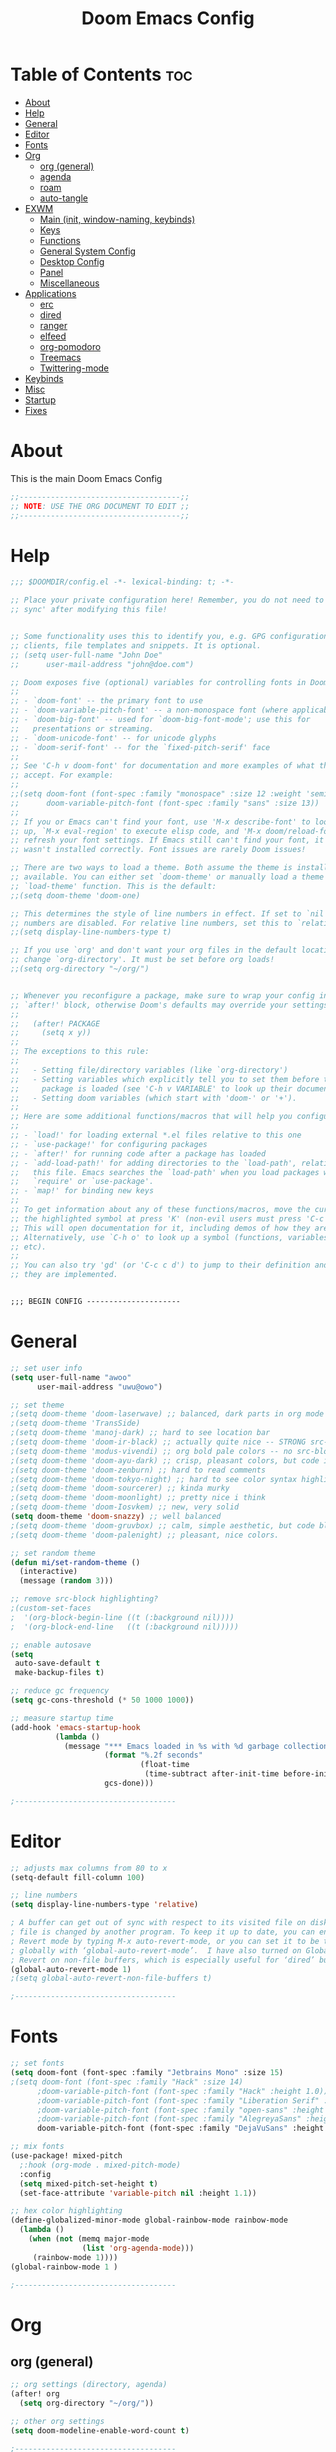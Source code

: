 #+TITLE: Doom Emacs Config
#+PROPERTY: header-args :tangle config.el
#+auto_tangle: t
#+STARTUP: show2levels

* Table of Contents :toc:
- [[#about][About]]
- [[#help][Help]]
- [[#general][General]]
- [[#editor][Editor]]
- [[#fonts][Fonts]]
- [[#org][Org]]
  - [[#org-general][org (general)]]
  - [[#agenda][agenda]]
  - [[#roam][roam]]
  - [[#auto-tangle][auto-tangle]]
- [[#exwm][EXWM]]
  - [[#main-init-window-naming-keybinds][Main (init, window-naming, keybinds)]]
  - [[#keys][Keys]]
  - [[#functions][Functions]]
  - [[#general-system-config][General System Config]]
  - [[#desktop-config][Desktop Config]]
  - [[#panel][Panel]]
  - [[#miscellaneous][Miscellaneous]]
- [[#applications][Applications]]
  - [[#erc][erc]]
  - [[#dired][dired]]
  - [[#ranger][ranger]]
  - [[#elfeed][elfeed]]
  - [[#org-pomodoro][org-pomodoro]]
  - [[#treemacs][Treemacs]]
  - [[#twittering-mode][Twittering-mode]]
- [[#keybinds][Keybinds]]
- [[#misc][Misc]]
- [[#startup][Startup]]
- [[#fixes][Fixes]]

* About
This is the main Doom Emacs Config
#+begin_src emacs-lisp
;;------------------------------------;;
;; NOTE: USE THE ORG DOCUMENT TO EDIT ;;
;;------------------------------------;;
#+end_src
* Help
#+begin_src emacs-lisp
;;; $DOOMDIR/config.el -*- lexical-binding: t; -*-

;; Place your private configuration here! Remember, you do not need to run 'doom
;; sync' after modifying this file!


;; Some functionality uses this to identify you, e.g. GPG configuration, email
;; clients, file templates and snippets. It is optional.
;; (setq user-full-name "John Doe"
;;      user-mail-address "john@doe.com")

;; Doom exposes five (optional) variables for controlling fonts in Doom:
;;
;; - `doom-font' -- the primary font to use
;; - `doom-variable-pitch-font' -- a non-monospace font (where applicable)
;; - `doom-big-font' -- used for `doom-big-font-mode'; use this for
;;   presentations or streaming.
;; - `doom-unicode-font' -- for unicode glyphs
;; - `doom-serif-font' -- for the `fixed-pitch-serif' face
;;
;; See 'C-h v doom-font' for documentation and more examples of what they
;; accept. For example:
;;
;;(setq doom-font (font-spec :family "monospace" :size 12 :weight 'semi-light)
;;      doom-variable-pitch-font (font-spec :family "sans" :size 13))
;;
;; If you or Emacs can't find your font, use 'M-x describe-font' to look them
;; up, `M-x eval-region' to execute elisp code, and 'M-x doom/reload-font' to
;; refresh your font settings. If Emacs still can't find your font, it likely
;; wasn't installed correctly. Font issues are rarely Doom issues!

;; There are two ways to load a theme. Both assume the theme is installed and
;; available. You can either set `doom-theme' or manually load a theme with the
;; `load-theme' function. This is the default:
;;(setq doom-theme 'doom-one)

;; This determines the style of line numbers in effect. If set to `nil', line
;; numbers are disabled. For relative line numbers, set this to `relative'.
;;(setq display-line-numbers-type t)

;; If you use `org' and don't want your org files in the default location below,
;; change `org-directory'. It must be set before org loads!
;;(setq org-directory "~/org/")


;; Whenever you reconfigure a package, make sure to wrap your config in an
;; `after!' block, otherwise Doom's defaults may override your settings. E.g.
;;
;;   (after! PACKAGE
;;     (setq x y))
;;
;; The exceptions to this rule:
;;
;;   - Setting file/directory variables (like `org-directory')
;;   - Setting variables which explicitly tell you to set them before their
;;     package is loaded (see 'C-h v VARIABLE' to look up their documentation).
;;   - Setting doom variables (which start with 'doom-' or '+').
;;
;; Here are some additional functions/macros that will help you configure Doom.
;;
;; - `load!' for loading external *.el files relative to this one
;; - `use-package!' for configuring packages
;; - `after!' for running code after a package has loaded
;; - `add-load-path!' for adding directories to the `load-path', relative to
;;   this file. Emacs searches the `load-path' when you load packages with
;;   `require' or `use-package'.
;; - `map!' for binding new keys
;;
;; To get information about any of these functions/macros, move the cursor over
;; the highlighted symbol at press 'K' (non-evil users must press 'C-c c k').
;; This will open documentation for it, including demos of how they are used.
;; Alternatively, use `C-h o' to look up a symbol (functions, variables, faces,
;; etc).
;;
;; You can also try 'gd' (or 'C-c c d') to jump to their definition and see how
;; they are implemented.


;;; BEGIN CONFIG ---------------------

#+end_src
* General
#+begin_src emacs-lisp
;; set user info
(setq user-full-name "awoo"
      user-mail-address "uwu@owo")

;; set theme
;(setq doom-theme 'doom-laserwave) ;; balanced, dark parts in org mode
;(setq doom-theme 'TransSide)
;(setq doom-theme 'manoj-dark) ;; hard to see location bar
;(setq doom-theme 'doom-ir-black) ;; actually quite nice -- STRONG src-block highlighting
;(setq doom-theme 'modus-vivendi) ;; org bold pale colors -- no src-block highlighting
;(setq doom-theme 'doom-ayu-dark) ;; crisp, pleasant colors, but code is hard to read
;(setq doom-theme 'doom-zenburn) ;; hard to read comments
;(setq doom-theme 'doom-tokyo-night) ;; hard to see color syntax highlighting
;(setq doom-theme 'doom-sourcerer) ;; kinda murky
;(setq doom-theme 'doom-moonlight) ;; pretty nice i think
;(setq doom-theme 'doom-Iosvkem) ;; new, very solid
(setq doom-theme 'doom-snazzy) ;; well balanced
;(setq doom-theme 'doom-gruvbox) ;; calm, simple aesthetic, but code block highlight is too strong
;(setq doom-theme 'doom-palenight) ;; pleasant, nice colors.

;; set random theme
(defun mi/set-random-theme ()
  (interactive)
  (message (random 3)))

;; remove src-block highlighting?
;(custom-set-faces
;  '(org-block-begin-line ((t (:background nil))))
;  '(org-block-end-line   ((t (:background nil)))))

;; enable autosave
(setq
 auto-save-default t
 make-backup-files t)

;; reduce gc frequency
(setq gc-cons-threshold (* 50 1000 1000))

;; measure startup time
(add-hook 'emacs-startup-hook
          (lambda ()
            (message "*** Emacs loaded in %s with %d garbage collections."
                     (format "%.2f seconds"
                             (float-time
                              (time-subtract after-init-time before-init-time)))
                     gcs-done)))

;------------------------------------
#+end_src
* Editor
#+begin_src emacs-lisp
;; adjusts max columns from 80 to x
(setq-default fill-column 100)

;; line numbers
(setq display-line-numbers-type 'relative)

; A buffer can get out of sync with respect to its visited file on disk if that
; file is changed by another program. To keep it up to date, you can enable Auto
; Revert mode by typing M-x auto-revert-mode, or you can set it to be turned on
; globally with ‘global-auto-revert-mode’.  I have also turned on Global Auto
; Revert on non-file buffers, which is especially useful for ‘dired’ buffers.
(global-auto-revert-mode 1)
;(setq global-auto-revert-non-file-buffers t)

;------------------------------------
#+end_src
* Fonts
#+begin_src emacs-lisp
;; set fonts
(setq doom-font (font-spec :family "Jetbrains Mono" :size 15)
;(setq doom-font (font-spec :family "Hack" :size 14)
      ;doom-variable-pitch-font (font-spec :family "Hack" :height 1.0))
      ;doom-variable-pitch-font (font-spec :family "Liberation Serif" :height 1.0))
      ;doom-variable-pitch-font (font-spec :family "open-sans" :height 1.0))
      ;doom-variable-pitch-font (font-spec :family "AlegreyaSans" :height 1.0))
      doom-variable-pitch-font (font-spec :family "DejaVuSans" :height 1.0))

;; mix fonts
(use-package! mixed-pitch
  ;:hook (org-mode . mixed-pitch-mode)
  :config
  (setq mixed-pitch-set-height t)
  (set-face-attribute 'variable-pitch nil :height 1.1))

;; hex color highlighting
(define-globalized-minor-mode global-rainbow-mode rainbow-mode
  (lambda ()
    (when (not (memq major-mode
                (list 'org-agenda-mode)))
     (rainbow-mode 1))))
(global-rainbow-mode 1 )

;------------------------------------
#+end_src
* Org
** org (general)
#+begin_src emacs-lisp
;; org settings (directory, agenda)
(after! org
  (setq org-directory "~/org/"))

;; other org settings
(setq doom-modeline-enable-word-count t)

;------------------------------------
#+end_src
** agenda
#+begin_src emacs-lisp
;; org-agenda
(after! org
  (setq org-agenda-files '("~/org/agenda/")))
                           ;"tasks.org")))

;------------------------------------
#+end_src
** roam
#+begin_src emacs-lisp
;; org-roam
(after! org
  (setq org-roam-directory "~/org/roam"))

(map! :leader
      (:prefix ("n r" . "org-roam")
       :desc "Completion at point" "c" #'completion-at-point))
;       :desc "Find node"           "f" #'org-roam-node-find
;       :desc "Show graph"          "g" #'org-roam-graph
;       :desc "Insert node"         "i" #'org-roam-node-insert
;       :desc "Capture to node"     "n" #'org-roam-capture
;       :desc "Toggle roam buffer"  "r" #'org-roam-buffer-toggle))

;; auto build cache for db changes?
;; alt: M-x org-roam-db-sync
(org-roam-db-autosync-mode)

;------------------------------------
#+end_src
** auto-tangle
#+begin_src emacs-lisp

;; auto-tangle
(use-package! org-auto-tangle-mode
  :defer t
  :hook (org-mode . org-auto-tangle-mode))

(defun dt/insert-auto-tangle-tag ()
  "Insert auto-tangle tag in a literate config."
  (interactive)
  (evil-org-open-below 1)
  (insert "#+auto_tangle: t ")
  (evil-force-normal-state))

(map! :leader
      :desc "Insert auto_tangle tag" "i a" #'dt/insert-auto-tangle-tag)

;------------------------------------
#+end_src
* EXWM
** Main (init, window-naming, keybinds)
#+begin_src emacs-lisp
(use-package! exwm
  :init
  (setq mouse-autoselect-window nil ; autoselect when hover?
        focus-follows-mouse t
        exwm-workspace-warp-cursor t ;?
        exwm-workspace-number 10 ; 0-5
        exwm-debug nil) ;enable for debug mode

  ;(exwm-input-line-mode-passthrough t "Pass all keypresses to emacs in line mode (?)") ; what about pass everything to X when in line mode?

  :config
  ;; warp cursor on window change
  (exwm-mff-mode t)

  ;; window/buffer naming rules
  (add-hook 'exwm-update-class-hook ; what is this?
            (lambda ()
              (exwm-workspace-rename-buffer exwm-class-name)))
  (add-hook 'exwm-update-title-hook
            (lambda ()
              (pcase exwm-class-name
                ("librewolf" (exwm-workspace-rename-buffer (format "Librewolf: %s" exwm-title))))))

  ;; start exwm
  (exwm-enable)
  (server-start))

;------------------------------------
#+end_src
** Keys
#+begin_src emacs-lisp
(use-package! exwm
  :config
  (setq exwm-input-global-keys
        `(,@(mapcar (lambda (i)
                      `(,(kbd (format "s-%d" i)) .
                        (lambda ()
                          (interactive)
                          ;(exwm-workspace-switch-create ,(1- i)))))
                          (exwm-workspace-switch-create ,i))))
                    (number-sequence 0 9))

            ;; change window focus
            (,(kbd "s-h") . evil-window-left)
            (,(kbd "s-j") . evil-window-next)
            (,(kbd "s-k") . evil-window-prev)
            (,(kbd "s-l") . evil-window-right)

            ;; move windows
            (,(kbd "s-H") . +evil/window-move-left)
            (,(kbd "s-J") . +evil/window-move-down)
            (,(kbd "s-K") . +evil/window-move-up)
            (,(kbd "s-L") . +evil/window-move-right)

            ;; increase or decrease ratio
            (,(kbd "s-C-h") . evil-window-decrease-width)
            (,(kbd "s-C-j") . evil-window-decrease-height)
            (,(kbd "s-C-k") . evil-window-increase-height)
            (,(kbd "s-C-l") . evil-window-increase-width)

            ;; launchers
            (,(kbd "s-b") . ibuffer)
            (,(kbd "s-S-p") . (lambda (command)
                              (interactive (list (read-shell-command "$ ")))
                              (start-process-shell-command command nil command)))
            (,(kbd "s-p") . dmenu)
            (,(kbd "s-.") . dired)
            (,(kbd "s->") . ranger)

            ;; launch programs
            (,(kbd "s-<return>") . vterm)
            (,(kbd "s-S-<return>") . +vterm/here)
            ;(,(kbd "s-C-<return>") . +vterm/here)
            ;(,(kbd "s-M-<return>") . (lambda (command) (interactive (exwm/run-in-background "urxvt"))))
            ;(,(kbd "s-<return>") . +eshell/toggle)
            (,(kbd "s-C-<return>") . +eshell/here)

            ;;<< windows and buffers >>
            ;; close
            (,(kbd "s-q") . kill-current-buffer)
            (,(kbd "s-C") . +workspace/close-window-or-workspace)
            ;; windows
            ;(,(kbd "s-o") . previous-window-any-frame)
            (,(kbd "s-o") . previous-window) ; cycle through only this workspace?
            ;; buffers
            ;(,(kbd "s-M-j") . previous-buffer)
            ;(,(kbd "s-M-k") . next-buffer)
            (,(kbd "s-u") . previous-buffer)
            (,(kbd "s-i") . next-buffer)
            (,(kbd "s-m") . last-buffer)
            ;; splits
            (,(kbd "s-v") . evil-window-vsplit)
            (,(kbd "s-s") . evil-window-split)
            (,(kbd "s-V") . +evil/window-vsplit-and-follow)
            (,(kbd "s-S") . +evil/window-split-and-follow)
            ;; control
            (,(kbd "s-f") . exwm-layout-toggle-fullscreen)
            ;;;;

            ;;<< workspaces >>
            (,(kbd "s-a") . exwm-workspace-switch)
            (,(kbd "s-A") . exwm-workspace-move)
            ;(,(kbd "s-C-a") . exwm-workspace-swap)
            (,(kbd "s-C-a") . exwm-workspace-move-window)
            ;; singular
            (,(kbd "s-M-h") . exwm/workspace-switch-to-previous)
            (,(kbd "s-M-l") . exwm/workspace-switch-to-next)
            ;(,(kbd "s-M-j") . exwm/workspace-switch-to-previous)
            ;(,(kbd "s-M-k") . exwm/workspace-switch-to-next)
            ; ; make s-M-{h,l} move the current buffer to the next workspace, and make s-M-{j,k} change focus to the next /occupied/.
            (,(kbd "s-M-o") . exwm/workspace-switch-to-last)
            ;;;;

            ;;<< Applications >>
            (,(kbd "s-y b") . mi/run-qutebrowser)
            (,(kbd "s-y l") . mi/run-librewolf)
            (,(kbd "s-y p") . mi/run-keepassxc)
            (,(kbd "s-y e") . mi/run-emacs)
            ;;;;

            ;; other
            (,(kbd "s-;") . eval-expression)
            (,(kbd "s-'") . exwm-edit--compose)
            (,(kbd "s-SPC") . exwm-input-toggle-keyboard)

            ;; system
            (,(kbd "s-r") . exwm-reset)

            ;; misc

            ))

  ;; send to emacs instead of X window
  (setq exwm-input-prefix-keys
        '(
          ?\M-x
          ?\C-h))
        ;; add C-x and C-c as M-x and M-c

  ;; replacement key for C-c -> s-c

  ;; Next key sent directly to X window
  (define-key exwm-mode-map [?\C-\M-x] 'exwm-input-send-next-key))

;; configure desktop-environment
(use-package! desktop-environment
  :after exwm ; again, could just do use-package! exwm... WHY :CUSTOM!!!??
  :config (desktop-environment-mode)
  :custom
  ;; volume
  (desktop-environment-volume-set-command "pactl set-sink-volume 0 %s")
  (desktop-environment-volume-normal-decrement "-10%")
  (desktop-environment-volume-normal-increment "+10%")
  (desktop-environment-volume-small-decrement "-5%")
  (desktop-environment-volume-small-increment "+5%")
  (desktop-environment-volume-get-command "bar-print-volume-and-mute.sh")
  (desktop-environment-volume-get-regexp "\\(.*\\)")
  (desktop-environment-volume-toggle-command "pactl set-sink-mute 0 toggle && bar-print-volume-mute-only.sh")
  (desktop-environment-volume-toggle-regexp "\\(.*\\)" )
  ;; brightness
  (desktop-environment-brightness-set-command "light %s")
  (desktop-environment-brightness-normal-decrement "-U 10")
  (desktop-environment-brightness-normal-increment "-A 10")
  (desktop-environment-brightness-small-decrement "-U 5")
  (desktop-environment-brightness-small-increment "-A 5")
  (desktop-environment-brightness-get-command "light")
  (desktop-environment-brightness-get-regexp "\\([0-9]+\\)")
  ;; screenshot
  (desktop-environment-screenshot-command "flameshot gui")
  (desktop-environment-screenshot-directory "~/Pictures/screenshots/"))

  ;; old screenshot commands
  ;(let ((xclip-command "xclip -selection clipboard -t image/png \$f"))
  ;  (setq desktop-environment-screenshot-command
  ;        (concat "scrot '%F-%T-$wx$h.png' -e " xclip-command))
  ;  (setq desktop-environment-screenshot-partial-command
  ;        (concat "scrot -s -f -l style=dash '%F-%T-$wx$h.png' -e " xclip-command))
  ;(setq desktop-environment-screenshot-command (concat "scrot -ze " xclip-command))
  ;(setq desktop-environment-screenshot-partial-command (concat "scrot -zse " xclip-command))))
  ;"scrot -s -f -l style=dash '/home/senko/Pictures/Screenshots/%F-%T-$wx$h.png' -e 'xclip -selection clipboard -target image/png -in $f' "

;------------------------------------
#+end_src
** Functions
#+begin_src emacs-lisp

;; switch to last workspace
(defvar exwm-workspace--switch-history-hack (cons exwm-workspace-current-index '()))
(add-hook 'exwm-workspace-switch-hook
          (lambda ()
            (setq exwm-workspace--switch-history-hack
                  (cons exwm-workspace-current-index
                        (car exwm-workspace--switch-history-hack)))))
(defun exwm/workspace-switch-to-last ()
  (interactive)
  "Switch to the workspace that was used before current workspace"
  (exwm-workspace-switch (cdr exwm-workspace--switch-history-hack)))

;; switch to next workspace
(defun exwm/workspace-switch-to-next ()
  (interactive)
  "Switch to the next workspace"
  (exwm-workspace-switch (+ exwm-workspace-current-index 1)))

;; switch to previous workspace
(defun exwm/workspace-switch-to-previous ()
  (interactive)
  "Switch to the previous workspace"
  (exwm-workspace-switch (- exwm-workspace-current-index 1)))

;; run input in terminal in background (confusing as heck syntax)
(defun exwm/run-in-background (command)
  (let ((command-parts (split-string command "[ ]+")))
    (apply #'call-process `(,(car command-parts) nil 0 nil ,@(cdr command-parts)))))

;; ?
;(use-package! exwm
  ;:config
  ;; removes command from C-u keybind??? move to another location?
  ;(add-hook 'exwm-mode-hook
  ;          (lambda ()
  ;            (evil-local-set-key 'motion (kbd "C-u") nil))))

;------------------------------------
#+end_src
** General System Config
#+begin_src emacs-lisp
;; << exwm general scripts >>
;; init hooks delcaration
(defun mi/exwm-init-hook () ; a hook is run when a certain event happens
  "A series of functions that should be run when EXWM finishes initialization."
  (exwm/run-in-background "sct-auto-adjust.sh")
  (exwm/run-in-background "gentoo-pipewire-launcher"))

;; << set various settings >>
(use-package exwm
  :config
  ;; bind the init hooks
  (add-hook 'exwm-init-hook #'mi/exwm-init-hook #'exwm-systemtray--init) ; previous init-hook

  ;; ^Implement the previous function
  (add-hook 'exwm-manage-finish-hook
            (lambda ()
              (mi/window-spawn-state)))

  ;; Hide the modeline on all floating windows
  (add-hook 'exwm-floating-setup-hook ; hook = when this event runs, perform following action.
            (lambda ()
              (exwm-layout-hide-mode-line))))

  ;; i wonder if bufler is making it so i cant have two librewolfs on one workspace...

;------------------------------------
#+end_src
** Desktop Config
#+begin_src emacs-lisp
(use-package! exwm ; after exwm finishes loading
  :config ; CONFIG basically just loads after done. Use less custom? when to use custom? look up!
  (setq exwm-workspace-show-all-buffers nil)) ; librewolf in weird window


;; << Workspace to spawn programs >>
(defun mi/window-spawn-state ()
  (interactive)
  (pcase exwm-class-name
    ;("librewolf" (exwm-workspace-move-window 2))
    ;("mpv" (exwm-floating-toggle-floating))
    ("qutebrowser" (exwm-workspace-move-window 2))
    ("librewolf" (exwm-workspace-move-window 7))
    ;("KeePassXC" (exwm-workspace-move-window 5))
    ))
;;;;
;; run applications and move to appropriate window
(defun mi/run-keepassxc()
  (interactive)
  (exwm/run-in-background "keepassxc")
  (exwm-workspace-switch-create 5))
;;
(defun mi/run-librewolf ()
  (interactive)
  (exwm/run-in-background "librewolf")
  (exwm-workspace-switch-create 8))
;;
(defun mi/run-qutebrowser ()
  (interactive)
  (exwm/run-in-background "qutebrowser")
  (exwm-workspace-switch-create 2))
;;
(defun mi/run-emacs ()
  (interactive)
  (exwm/run-in-background "emacs --with-profile gnu"))
;;

;; q: add setting keybinds here?
;; objections? hard to remap without worrying about conflicts? have most back there, some here.
;; ;;


;; <<app configs below>>
(use-package! vterm
  :after vterm
  :custom
  (vterm-kill-buffer-on-exit t) ;; what?
  (evil-collection-vterm-send-escape-to-vterm-p t)) ;; toggle with keybind?
  ;; DISABLE EVIL MODE ON VTERM FOR CONFLICTING KEYS WITH ZSH EVIL

;------------------------------------
#+end_src
** Panel
#+begin_src emacs-lisp
;; polybar
(setq mi/panel-process nil)

(defun mi/start-panel ()
  (interactive)
  (mi/kill-panel)
  (setq mi/panel-process (start-process-shell-command "polybar" nil "polybar panel &> ~/.polybar.log")))

(defun mi/kill-panel ()
  (interactive)
  (when mi/panel-process
    (kill-process mi/panel-process))
  (setq mi/panel-process nil))

(defun mi/polybar-exwm-workspace ()
  (pcase exwm-workspace-current-index
    (0 "")
    (1 "")
    (2 "hi")
    (3 "")
    (4 "")))

(add-hook 'exwm-workspace-switch-hook #'mi/update-polybar-exwm)

(defun mi/update-polybar-exwm (&optional path)
  (mi/send-polybar-hook "exwm" 1))

(defun mi/send-polybar-hook (name number)
  (start-process-shell-command "polybar-msg" nil (format "polybar-msg hook %s %s" name number)))


;; What the heck is exwm-enabled? make one
;(when mi/exwm-enabled
;  (add-hook 'exwm-init-hook #'mi/on-exwm-init))

;; mode line
(use-package! exwm
  :after exwm
  :custom
  (display-time-mode t)
  (display-time-default-load-average nil)
  (display-battery-mode t)
  (fringe-mode 1)
  )
  ;(display-time-mode t))
  ;(setq display-time-default-load-average nil)

;; systray
(use-package! exwm-systemtray
  :after exwm ; wonder if I should just do use-package! exwm and then :config since no difference...
  :config
  ;(exwm-systemtray-enable)
  (setq exwm-systemtray-height 10)) ; leave as nil, assuming that's the default size?
  ;; Forward <escape> to application instead of emacs

;------------------------------------
#+end_src
** Miscellaneous
#+begin_src emacs-lisp

;------------------------------------
#+end_src
* Applications
** erc
#+begin_src emacs-lisp
;; erc
;;(map! :map 'global "SPC d e" #'erc-tls)
(after! erc
  (setq erc-prompt (lambda () (concat "[" (buffer-name) "]"))
        erc-server "irc.libera.chat"
        ;erc-autojoin-channels-alist '(("irc.libera.chat" "#emacs" "#linux"))
        erc-nick "senko"
        erc-user-full-name "Aika"
        ;; By default, ERC selects the channel buffers when it reconnects. If you'd like it to connect to channels in the background, use this:
        ;erc-auto-query 'bury
        erc-kill-buffer-on-part t
        erc-fill-column 100
        erc-fill-function 'erc-fill-static ; align
        erc-fill-static-center 20          ; align
        ))

;------------------------------------
#+end_src
** dired
#+begin_src emacs-lisp
;; dired keybinds
(map! :leader
      (:prefix ("d" . "dired")
       :desc "Open dired" "d" #'dired
       :desc "Dired jump to current" "j" #'dired-jump)
      (:after dired
       (:map dired-mode-map
        :desc "Peep-dired image previews" "d p" #'peep-dired
        :desc "Dired view file" "d v" #'dired-view-file)))

(evil-define-key 'normal dired-mode-map
  (kbd "M-RET") 'dired-display-file
  (kbd "h") 'dired-up-directory
  (kbd "l") 'dired-open-file ; use dired-find-file instead of dired-open.
  (kbd "m") 'dired-mark
  (kbd "t") 'dired-toggle-marks
  (kbd "u") 'dired-unmark
  (kbd "C") 'dired-do-copy
  (kbd "D") 'dired-do-delete
  (kbd "J") 'dired-goto-file
  (kbd "M") 'dired-do-chmod
  (kbd "O") 'dired-do-chown
  (kbd "P") 'dired-do-print
  (kbd "R") 'dired-do-rename
  (kbd "T") 'dired-do-touch
  (kbd "Y") 'dired-copy-filenamecopy-filename-as-kill ; copies filename to kill ring.
  (kbd "Z") 'dired-do-compress
  (kbd "+") 'dired-create-directory
  (kbd "-") 'dired-do-kill-lines
  (kbd "% l") 'dired-downcase
  (kbd "% m") 'dired-mark-files-regexp
  (kbd "% u") 'dired-upcase
  (kbd "* %") 'dired-mark-files-regexp
  (kbd "* .") 'dired-mark-extension
  (kbd "* /") 'dired-mark-directories
  (kbd "; d") 'epa-dired-do-decrypt
  (kbd "; e") 'epa-dired-do-encrypt)

;; Get file icons in dired
;(add-hook 'dired-mode-hook 'all-the-icons-dired-mode)

;; With dired-open plugin, you can launch external programs for certain extensions
;; For example, I set all .png files to open in 'sxiv' and all .mp4 files to open in 'mpv'
(setq dired-open-extensions '(("gif" . "sxiv")
                              ("jpg" . "sxiv")
                              ("png" . "sxiv")
                              ("mkv" . "mpv")
                              ("ogg" . "mpv")
                              ("mp4" . "mpv")))

;; Auto peep once you enter peep-dired mode
(evil-define-key 'normal peep-dired-mode-map
  (kbd "j") 'peep-dired-next-file
  (kbd "k") 'peep-dired-prev-file)
(add-hook 'peep-dired-hook 'evil-normalize-keymaps)

;; deletions move to trash
(setq delete-by-moving-to-trash t
      trash-directory "~/.local/share/Trash/files/")

;------------------------------------
#+end_src
** ranger
#+begin_src emacs-lisp
;; ranger config
(ranger-override-dired-mode t)

;------------------------------------
#+end_src
** elfeed
#+begin_src emacs-lisp
;; elfeed config
;(setq elfeed-goodies/entry-pane-size 0.5) ; prefer larger for images
(add-hook! 'elfeed-search-mode-hook #'elfeed-update)
(evil-define-key 'normal elfeed-show-mode-map
  (kbd "J") 'elfeed-goodies/split-show-next
  (kbd "K") 'elfeed-goodies/split-show-prev)
(evil-define-key 'normal elfeed-search-mode-map
  (kbd "J") 'elfeed-goodies/split-show-next
  (kbd "K") 'elfeed-goodies/split-show-prev)

(setq elfeed-feeds (quote
                    (
                     ("https://femboy.hu/rss.xml" linux)
                     ("https://github.com/TheDarkBug/uwufetch/releases.atom" linux)
                     ("https://maia.crimew.gay/feed.xml" linux)
                     ("https://guix.gnu.org/feeds/blog.atom" linux)
                     )))

;(require 'elfeed)(defun elfeed-v-mpv (url)
;  "Watch a video from URL in MPV"
;  (async-shell-command (format "mpv %s" url)))(defun elfeed-view-mpv (&optional use-generic-p)
;  "Youtube-feed link"
;  (interactive "P")
;  (let ((entries (elfeed-search-selected)))
;    (cl-loop for entry in entries
;     do (elfeed-untag entry 'unread)
;     when (elfeed-entry-link entry)
;     do (elfeed-v-mpv it))
;   (mapc #'elfeed-search-update-entry entries)
;   (unless (use-region-p) (forward-line)))) (define-key elfeed-search-mode-map (kbd "v") 'elfeed-view-mpv)

;------------------------------------
#+end_src
** org-pomodoro
#+begin_src emacs-lisp
;; org-pomodoro config
;; adjust volume
(setq org-pomodoro-audio-player "mplayer")
(setq org-pomodoro-finished-sound-args "-volume 0.5")
(setq org-pomodoro-long-break-sound-args "-volume 0.5")
(setq org-pomodoro-short-break-sound-args "-volume 0.5")
;; (setq org-pomodoro-ticking-sound-args "-volume 0.3")

;------------------------------------
#+end_src
** Treemacs
#+begin_src emacs-lisp
;; treemacs (treemacs not installed, neotree better?)
(setq treemacs-width 30)

;------------------------------------
#+end_src
** Twittering-mode
#+begin_src emacs-lisp
;; twittering-mode
;;(after! twittering-mode
;;  (setq twittering-icon-mode t
;;      twittering-convert-fix-size 48
;;      twittering-use-icon-storage t))

;------------------------------------
#+end_src
* Keybinds
#+begin_src emacs-lisp
;; escape global escape (usually does Meta wildcard)
;(global-set-key (kbd "<escape>") 'keyboard-escape-quit)

;; move window focus
(global-set-key (kbd "C-M-k") 'evil-window-up)
(global-set-key (kbd "C-M-j") 'evil-window-down)
(global-set-key (kbd "C-M-h") 'evil-window-left)
(global-set-key (kbd "C-M-l") 'evil-window-right)
(global-set-key (kbd "C-M-o") 'evil-window-next)
(global-set-key (kbd "C-M-p") '+popup/other)
(global-set-key (kbd "C-M-S-k") '+evil/window-move-up)
(global-set-key (kbd "C-M-S-j") '+evil/window-move-down)
(global-set-key (kbd "C-M-S-h") '+evil/window-move-left)
(global-set-key (kbd "C-M-S-l") '+evil/window-move-right)

;; user keybinds
(map! :leader
      (:prefix ("k" . "user-keybinds")
       :desc "open-most-recent-file" "1" #'recentf-open-most-recent-file
       ))
(map! :leader
      (:prefix ("o o" . "user-open")
        :desc "open erc-tls" "i" #'erc-tls
        :desc "open elfeed"  "r" #'elfeed))

;------------------------------------
#+end_src
* Misc
#+begin_src emacs-lisp
;; search provider
(add-to-list '+lookup-provider-url-alist '("LibreX" "https://librex.mikata.ru/search.php?q=%s"))

;------------------------------------
#+end_src
* Startup
* Fixes
#+begin_src emacs-lisp
;; fix workspaces start in main with emacsclient?
(after! persp-mode
  (setq persp-emacsclient-init-frame-behaviour-override "main"))
;; fix to show bar with emacsclient (should be fixed in the next update of centaur-tabs)
;(after! centaur-tabs
  ;(setq centaur-tabs-set-bar 'right))
;; start flycheck-mode-hook on load rust project?
;(with-eval-after-load 'rust-mode
  ;(add-hook 'flycheck-mode-hook #'flycheck-rust-setup))

;------------------------------------
#+end_src
